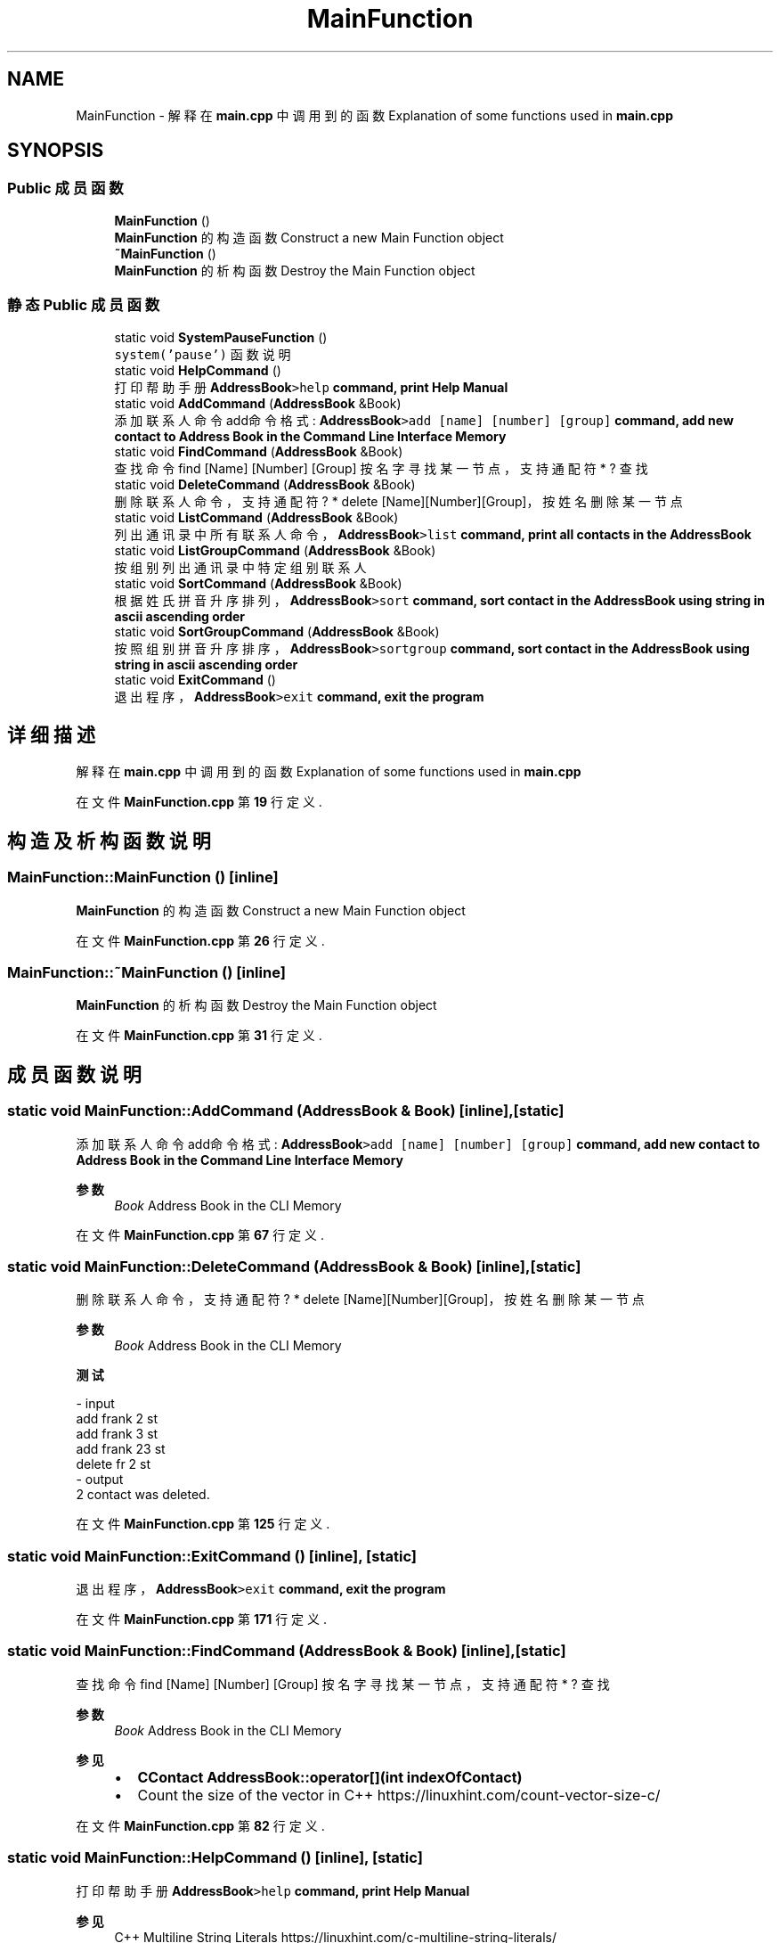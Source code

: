 .TH "MainFunction" 3 "2022年 十一月 22日 星期二" "Version 1.0.0" "ContactAddressBook" \" -*- nroff -*-
.ad l
.nh
.SH NAME
MainFunction \- 解释在 \fBmain\&.cpp\fP 中调用到的函数 Explanation of some functions used in \fBmain\&.cpp\fP  

.SH SYNOPSIS
.br
.PP
.SS "Public 成员函数"

.in +1c
.ti -1c
.RI "\fBMainFunction\fP ()"
.br
.RI "\fBMainFunction\fP 的构造函数 Construct a new Main Function object "
.ti -1c
.RI "\fB~MainFunction\fP ()"
.br
.RI "\fBMainFunction\fP 的析构函数 Destroy the Main Function object "
.in -1c
.SS "静态 Public 成员函数"

.in +1c
.ti -1c
.RI "static void \fBSystemPauseFunction\fP ()"
.br
.RI "\fCsystem('pause')\fP 函数说明 "
.ti -1c
.RI "static void \fBHelpCommand\fP ()"
.br
.RI "打印帮助手册 \fC\fBAddressBook\fP>help\fP command, print Help Manual "
.ti -1c
.RI "static void \fBAddCommand\fP (\fBAddressBook\fP &Book)"
.br
.RI "添加联系人命令 add命令格式: \fC\fBAddressBook\fP>add [name] [number] [group]\fP command, add new contact to Address Book in the Command Line Interface Memory "
.ti -1c
.RI "static void \fBFindCommand\fP (\fBAddressBook\fP &Book)"
.br
.RI "查找命令 find [Name] [Number] [Group] 按名字寻找某一节点，支持通配符 * ? 查找 "
.ti -1c
.RI "static void \fBDeleteCommand\fP (\fBAddressBook\fP &Book)"
.br
.RI "删除联系人命令，支持通配符 ? * delete [Name][Number][Group]，按姓名删除某一节点 "
.ti -1c
.RI "static void \fBListCommand\fP (\fBAddressBook\fP &Book)"
.br
.RI "列出通讯录中所有联系人命令，\fC\fBAddressBook\fP>list\fP command, print all contacts in the \fBAddressBook\fP "
.ti -1c
.RI "static void \fBListGroupCommand\fP (\fBAddressBook\fP &Book)"
.br
.RI "按组别列出通讯录中特定组别联系人 "
.ti -1c
.RI "static void \fBSortCommand\fP (\fBAddressBook\fP &Book)"
.br
.RI "根据姓氏拼音升序排列，\fC\fBAddressBook\fP>sort\fP command, sort contact in the \fBAddressBook\fP using string in ascii ascending order "
.ti -1c
.RI "static void \fBSortGroupCommand\fP (\fBAddressBook\fP &Book)"
.br
.RI "按照组别拼音升序排序，\fC\fBAddressBook\fP>sortgroup\fP command, sort contact in the \fBAddressBook\fP using string in ascii ascending order "
.ti -1c
.RI "static void \fBExitCommand\fP ()"
.br
.RI "退出程序，\fC\fBAddressBook\fP>exit\fP command, exit the program "
.in -1c
.SH "详细描述"
.PP 
解释在 \fBmain\&.cpp\fP 中调用到的函数 Explanation of some functions used in \fBmain\&.cpp\fP 
.PP
在文件 \fBMainFunction\&.cpp\fP 第 \fB19\fP 行定义\&.
.SH "构造及析构函数说明"
.PP 
.SS "MainFunction::MainFunction ()\fC [inline]\fP"

.PP
\fBMainFunction\fP 的构造函数 Construct a new Main Function object 
.PP
在文件 \fBMainFunction\&.cpp\fP 第 \fB26\fP 行定义\&.
.SS "MainFunction::~MainFunction ()\fC [inline]\fP"

.PP
\fBMainFunction\fP 的析构函数 Destroy the Main Function object 
.PP
在文件 \fBMainFunction\&.cpp\fP 第 \fB31\fP 行定义\&.
.SH "成员函数说明"
.PP 
.SS "static void MainFunction::AddCommand (\fBAddressBook\fP & Book)\fC [inline]\fP, \fC [static]\fP"

.PP
添加联系人命令 add命令格式: \fC\fBAddressBook\fP>add [name] [number] [group]\fP command, add new contact to Address Book in the Command Line Interface Memory 
.PP
\fB参数\fP
.RS 4
\fIBook\fP Address Book in the CLI Memory 
.RE
.PP

.PP
在文件 \fBMainFunction\&.cpp\fP 第 \fB67\fP 行定义\&.
.SS "static void MainFunction::DeleteCommand (\fBAddressBook\fP & Book)\fC [inline]\fP, \fC [static]\fP"

.PP
删除联系人命令，支持通配符 ? * delete [Name][Number][Group]，按姓名删除某一节点 
.PP
\fB参数\fP
.RS 4
\fIBook\fP Address Book in the CLI Memory 
.RE
.PP
\fB测试\fP
.RS 4
.RE
.PP
.PP
.nf
- input
add frank 2 st
add frank 3 st
add frank 23 st
delete fr 2 st
- output
2 contact was deleted\&. 
.fi
.PP
 
.PP
在文件 \fBMainFunction\&.cpp\fP 第 \fB125\fP 行定义\&.
.SS "static void MainFunction::ExitCommand ()\fC [inline]\fP, \fC [static]\fP"

.PP
退出程序，\fC\fBAddressBook\fP>exit\fP command, exit the program 
.PP
在文件 \fBMainFunction\&.cpp\fP 第 \fB171\fP 行定义\&.
.SS "static void MainFunction::FindCommand (\fBAddressBook\fP & Book)\fC [inline]\fP, \fC [static]\fP"

.PP
查找命令 find [Name] [Number] [Group] 按名字寻找某一节点，支持通配符 * ? 查找 
.PP
\fB参数\fP
.RS 4
\fIBook\fP Address Book in the CLI Memory 
.RE
.PP
\fB参见\fP
.RS 4
.IP "\(bu" 2
\fBCContact\fP \fBAddressBook::operator[](int indexOfContact)\fP
.IP "\(bu" 2
Count the size of the vector in C++ https://linuxhint.com/count-vector-size-c/ 
.PP
.RE
.PP

.PP
在文件 \fBMainFunction\&.cpp\fP 第 \fB82\fP 行定义\&.
.SS "static void MainFunction::HelpCommand ()\fC [inline]\fP, \fC [static]\fP"

.PP
打印帮助手册 \fC\fBAddressBook\fP>help\fP command, print Help Manual 
.PP
\fB参见\fP
.RS 4
C++ Multiline String Literals https://linuxhint.com/c-multiline-string-literals/ 
.RE
.PP

.PP
在文件 \fBMainFunction\&.cpp\fP 第 \fB56\fP 行定义\&.
.SS "static void MainFunction::ListCommand (\fBAddressBook\fP & Book)\fC [inline]\fP, \fC [static]\fP"

.PP
列出通讯录中所有联系人命令，\fC\fBAddressBook\fP>list\fP command, print all contacts in the \fBAddressBook\fP 
.PP
\fB参数\fP
.RS 4
\fIBook\fP Address Book in the CLI Memory 
.RE
.PP

.PP
在文件 \fBMainFunction\&.cpp\fP 第 \fB135\fP 行定义\&.
.SS "static void MainFunction::ListGroupCommand (\fBAddressBook\fP & Book)\fC [inline]\fP, \fC [static]\fP"

.PP
按组别列出通讯录中特定组别联系人 
.PP
\fB参数\fP
.RS 4
\fIBook\fP Address Book in the CLI Memory 
.RE
.PP

.PP
在文件 \fBMainFunction\&.cpp\fP 第 \fB144\fP 行定义\&.
.SS "static void MainFunction::SortCommand (\fBAddressBook\fP & Book)\fC [inline]\fP, \fC [static]\fP"

.PP
根据姓氏拼音升序排列，\fC\fBAddressBook\fP>sort\fP command, sort contact in the \fBAddressBook\fP using string in ascii ascending order 
.PP
\fB参数\fP
.RS 4
\fIBook\fP Address Book in the CLI Memory 
.RE
.PP

.PP
在文件 \fBMainFunction\&.cpp\fP 第 \fB154\fP 行定义\&.
.SS "static void MainFunction::SortGroupCommand (\fBAddressBook\fP & Book)\fC [inline]\fP, \fC [static]\fP"

.PP
按照组别拼音升序排序，\fC\fBAddressBook\fP>sortgroup\fP command, sort contact in the \fBAddressBook\fP using string in ascii ascending order 
.PP
\fB参数\fP
.RS 4
\fIBook\fP Address Book in the CLI Memory 
.RE
.PP

.PP
在文件 \fBMainFunction\&.cpp\fP 第 \fB163\fP 行定义\&.
.SS "static void MainFunction::SystemPauseFunction ()\fC [inline]\fP, \fC [static]\fP"

.PP
\fCsystem('pause')\fP 函数说明 
.PP
\fB注解\fP
.RS 4
C语言中system('pause')是什么作用和意思 https://blog.csdn.net/haiross/article/details/45093351 
.br
system 就是调用从程序中调用系统命令（和 shell 命令）。 system('pause')就是从程序里调用“pause”命令; 而“pause”这个系统命令的功能很简单， 就是在命令行上输出一行类似于“Press any key to exit”的字，等待用户按一个键，然后返回。 
.br
linux下运行程序出现“sh: 1: pause: not found” https://www.cnblogs.com/feifanrensheng/articles/8696007.html 
.br
一般在windows平台写代码为了在终端看到运行结果，所以加入了 \fCsystem('pause');\fP 语句。 但是在linux下shell里pause不再是一条命令，因此会出现sh: 1: pause: not found的提示。 打开源文件删除system('pause');语句即可。 另外在用windows上VS编写的代码，在linux下运行必须先转码才行，否则会出现类似在ubuntu/linux系统下system是包含在stdlib\&.h头文件中的 要实现类似功能的方法，要么编程system('read'); 要么不用system命令，直接getchar()；不过跟system('pause')的区别是，后者是按任意键继续，但是前面两种方法都是按回车键继续的。 
.RE
.PP

.PP
在文件 \fBMainFunction\&.cpp\fP 第 \fB49\fP 行定义\&.

.SH "作者"
.PP 
由 Doyxgen 通过分析 ContactAddressBook 的 源代码自动生成\&.
